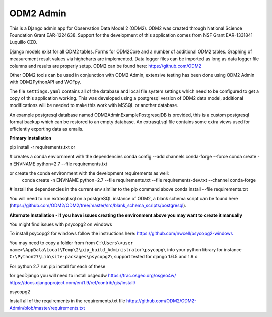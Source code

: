 ODM2 Admin
==========

.. image:: https://travis-ci.org/ODM2/ODM2-Admin.svg?branch=master
   :target: https://travis-ci.org/ODM2/ODM2-Admin

This is a Django admin app for Observation Data Model 2 (ODM2). ODM2
was created through National Science Foundation Grant EAR-1224638.
Support for the development of this application comes
from NSF Grant EAR-1331841 Luquillo CZO.

Django models exist for all ODM2 tables. Forms for ODM2Core and
a number of additional ODM2 tables. Graphing of measurement result
values via highcharts are implemented. Data logger files can be
imported as long as data logger file columns and results are properly
setup.
ODM2 can be found here: https://github.com/ODM2

Other ODM2 tools can be used in conjunction with ODM2 Admin, extensive
testing has been done using ODM2 Admin with ODM2PythonAPI and WOFpy.

The file ``settings.yaml`` contains all of the database and local
file system settings which need to be configured to get a copy of this
application working. This was developed using a postgresql version of
ODM2 data model, additional modifications will be needed to make this
work with MSSQL or another database.

An example postgresql database named ODM2AdminExamplePostgresqlDB is
provided, this is a custom postgresql format backup which can be
restored to an empty database. An extrasql.sql file contains some extra
views used for efficiently exporting data as emails.


**Primary Installation**

pip install -r requirements.txt
or

# creates a conda enviornment with the dependencies
conda config --add channels conda-forge --force
conda create -n ENVNAME python=2.7 --file requirements.txt

or create the conda environment with the development requirements as well:
  conda create -n ENVNAME python=2.7 --file requirements.txt --file requirements-dev.txt --channel conda-forge

# install the dependencies in the current env similar to the pip command above
conda install --file requirements.txt

You will need to run extrasql.sql on a postgreSQL instance of ODM2,
a blank schema script can be found here
(https://github.com/ODM2/ODM2/tree/master/src/blank_schema_scripts/postgresql).

**Alternate Installation - if you have issues creating the environment above
you may want to create it manually**

You might find issues with psycopg2 on windows

To install psycopg2 for windows follow the instructions here:
https://github.com/nwcell/psycopg2-windows

You may need to copy a folder from from
``C:\Users\<user name>\AppData\Local\Temp\2\pip_build_Administrator\psycopg\``
into your python library for instance
``C:\Python27\Lib\site-packages\psycopg2\``
support tested for django 1.6.5 and 1.9.x

For python 2.7
run pip install for each of these

for geoDjango you will need to install osgeo4w
https://trac.osgeo.org/osgeo4w/
https://docs.djangoproject.com/en/1.9/ref/contrib/gis/install/

psycopg2

Install all of the requirements in the requirements.txt file
https://github.com/ODM2/ODM2-Admin/blob/master/requirements.txt

